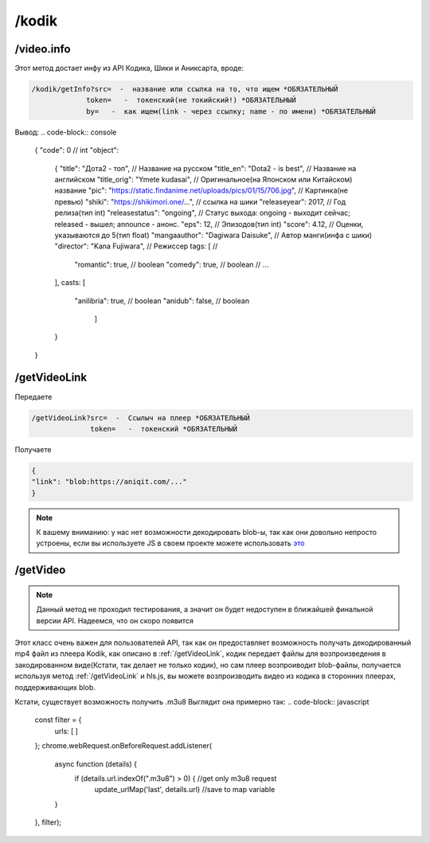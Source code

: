 /kodik
=====

.. _/video.info:

/video.info
------------

Этот метод достает инфу из API Кодика, Шики и Аниксарта, вроде:

.. code-block:: console

   /kodik/getInfo?src=  -  название или ссылка на то, что ищем *ОБЯЗАТЕЛЬНЫЙ
                token=   -  токенский(не токийский!) *ОБЯЗАТЕЛЬНЫЙ
                by=   -  как ищем(link - через ссылку; name - по имени) *ОБЯЗАТЕЛЬНЫЙ
Вывод:
.. code-block:: console

    {
    "code": 0 // int
    "object":
               {
               "title": "Дота2 - топ", // Название на русском
               "title_en": "Dota2 - is best", // Название на английском
               "title_orig": "Ymete kudasai", // Оригинальное(на Японском или Китайском) название
               "pic": "https://static.findanime.net/uploads/pics/01/15/706.jpg", // Картинка(не превью)
               "shiki": "https://shikimori.one/...", // ссылка на шики
               "releaseyear": 2017, // Год релиза(тип int)
               "releasestatus": "ongoing", // Статус выхода: ongoing - выходит сейчас; released - вышел; announce - анонс.
               "eps": 12, // Эпизодов(тип int)
               "score": 4.12, // Оценки, указываются до 5(тип float)
               "mangaauthor": "Dagiwara Daisuke", // Автор манги(инфа с шики)
               "director":  "Kana Fujiwara", // Режиссер
               tags: [ //
                  "romantic": true, // boolean
                  "comedy": true,  // boolean
                  // ...
               ],
               casts: [
                  "anilibria": true, // boolean
                  "anidub": false,  // boolean
                    ]
               }
    }
   


.. _/getVideoLink:

/getVideoLink
------------
Передаете

.. code-block:: console

   /getVideoLink?src=  -  Ссылыч на плеер *ОБЯЗАТЕЛЬНЫЙ
                 token=   -  токенский *ОБЯЗАТЕЛЬНЫЙ
                 
Получаете

.. code-block:: console

   {
   "link": "blob:https://aniqit.com/..."
   }
   
.. note:: 
   
   К вашему вниманию: у нас нет возможности декодировать blob-ы, так как они довольно непросто устроены, если вы используете JS в своем проекте можете использовать `это`_
.. _это: https://stackoverflow.com/questions/14952052/convert-blob-url-to-normal-url


.. _/getVideo:

/getVideo
------------

.. note:: 

   Данный метод не проходил тестирования, а значит он будет недоступен в ближайшей финальной версии API. Надеемся, что он скоро появится
   
Этот класс очень важен для пользователей API, так как он предоставляет возможность получать декодированный mp4 файл из плеера Kodik, как описано в :ref:`/getVideoLink`, кодик передает файлы для возпроизведения в закодированном виде(Кстати, так делает не только кодик), но сам плеер возпроиводит blob-файлы, получается используя метод :ref:`/getVideoLink` и hls.js, вы можете возпроизводить видео из кодика в сторонних плеерах, поддерживающих blob.

Кстати, существует возможность получить .m3u8
Выглядит она примерно так:
.. code-block:: javascript

   const filter = {
    urls: [
    ]
   };
   chrome.webRequest.onBeforeRequest.addListener(
      async function (details) {
         if (details.url.indexOf(".m3u8") > 0) { //get only m3u8 request
               update_urlMap('last', details.url) //save to map variable
                        
      }
   }, filter);
